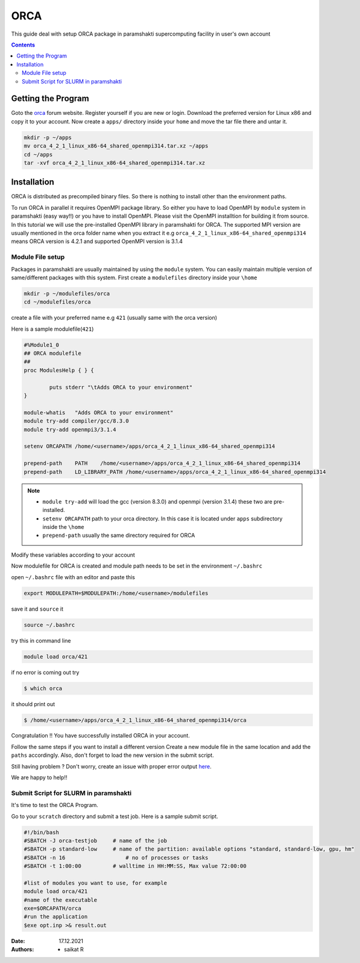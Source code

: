 .. _ORCAsetup:

-----
ORCA
-----

This guide deal with setup ORCA package in 
paramshakti supercomputing facility in user's
own account


.. contents::

Getting the Program
===================

Goto the `orca <https://orcaforum.kofo.mpg.de/app.php/portal>`_
forum website. Register yourself if you are new or login.
Download the preferred version for Linux x86 and copy it 
to your account. Now create a ``apps/`` directory inside your ``home``
and move the tar file there and untar it.

.. code-block:: bash
	
	mkdir -p ~/apps
	mv orca_4_2_1_linux_x86-64_shared_openmpi314.tar.xz ~/apps
	cd ~/apps
	tar -xvf orca_4_2_1_linux_x86-64_shared_openmpi314.tar.xz


Installation
============

ORCA is distributed as  precompiled binary files. So there is nothing to install other than the 
environment paths.

To run ORCA in parallel it requires OpenMPI package library. So either you have
to load OpenMPI by ``module`` system in paramshakti (easy way!!) or you have to install OpenMPI. 
Please visit the OpenMPI installtion for building it from source. In this tutorial we will use the pre-installed
OpenMPI library in paramshakti for ORCA.  The supported MPI version are usually mentioned in the orca folder name
when you extract it
e.g ``orca_4_2_1_linux_x86-64_shared_openmpi314`` means ORCA version is 4.2.1 and supported OpenMPI version is 3.1.4

Module File setup
-----------------

Packages in paramshakti are usually maintained by using the ``module`` system. You can easily maintain multiple version
of same/different packages with this system.
First create a ``modulefiles`` directory inside your ``\home``

.. code-block:: bash
	
	mkdir -p ~/modulefiles/orca
	cd ~/modulefiles/orca

create a file with your preferred name e.g ``421`` (usually same with the orca version)

Here is a sample modulefile(``421``)

.. code-block:: bash

	#%Module1_0
	## ORCA modulefile
	##
	proc ModulesHelp { } {

	        puts stderr "\tAdds ORCA to your environment"
	}

	module-whatis   "Adds ORCA to your environment"
	module try-add compiler/gcc/8.3.0
	module try-add openmpi3/3.1.4

	setenv ORCAPATH /home/<username>/apps/orca_4_2_1_linux_x86-64_shared_openmpi314

	prepend-path    PATH    /home/<username>/apps/orca_4_2_1_linux_x86-64_shared_openmpi314
	prepend-path    LD_LIBRARY_PATH /home/<username>/apps/orca_4_2_1_linux_x86-64_shared_openmpi314

.. note::

	- ``module try-add`` will load the gcc (version 8.3.0) and openmpi (version 3.1.4) these two are pre-installed.
	- ``setenv ORCAPATH`` path to your orca directory. In this case it is located  under ``apps`` subdirectory inside the ``\home``
	- ``prepend-path`` usually the same directory required for ORCA

Modify these variables according to your account 

Now modulefile for ORCA is created and module path needs to be set in the environment ``~/.bashrc``

open ``~/.bashrc`` file with an editor and paste this 

.. code-block:: bash

	export MODULEPATH=$MODULEPATH:/home/<username>/modulefiles

save it and ``source`` it

.. code-block:: bash

	source ~/.bashrc

try this in command line  

.. code-block:: bash

	module load orca/421

if no error is coming out try 

.. code:: bash

	$ which orca

it should print out

.. code-block:: bash

	$ /home/<username>/apps/orca_4_2_1_linux_x86-64_shared_openmpi314/orca


Congratulation !! You have successfully installed ORCA in your account.

Follow the same steps if you want to install a different version
Create a new module file in the same location and add the ``paths`` accordingly.
Also, don't forget to load the new version in the submit script.

Still having problem ? Don't worry, create an issue with proper error output `here <https://github.com/Saikat248/anooplab-docs/issues>`_.

We are happy to help!!



Submit Script for SLURM in paramshakti
--------------------------------------

It's time to test the ORCA Program.

Go to your ``scratch`` directory and submit a test job. Here is a sample submit script.

.. code-block:: bash

	#!/bin/bash
	#SBATCH -J orca-testjob     # name of the job
	#SBATCH -p standard-low     # name of the partition: available options "standard, standard-low, gpu, hm"
	#SBATCH -n 16   	        # no of processes or tasks
	#SBATCH -t 1:00:00          # walltime in HH:MM:SS, Max value 72:00:00

	#list of modules you want to use, for example
	module load orca/421
	#name of the executable
	exe=$ORCAPATH/orca
	#run the application
	$exe opt.inp >& result.out

	
:Date: 17.12.2021
:Authors: - saikat R